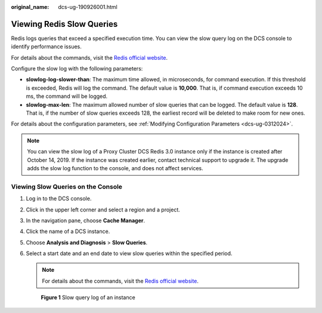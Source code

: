 :original_name: dcs-ug-190926001.html

.. _dcs-ug-190926001:

Viewing Redis Slow Queries
==========================

Redis logs queries that exceed a specified execution time. You can view the slow query log on the DCS console to identify performance issues.

For details about the commands, visit the `Redis official website <https://redis.io/commands>`__.

Configure the slow log with the following parameters:

-  **slowlog-log-slower-than**: The maximum time allowed, in microseconds, for command execution. If this threshold is exceeded, Redis will log the command. The default value is **10,000**. That is, if command execution exceeds 10 ms, the command will be logged.
-  **slowlog-max-len**: The maximum allowed number of slow queries that can be logged. The default value is **128**. That is, if the number of slow queries exceeds 128, the earliest record will be deleted to make room for new ones.

For details about the configuration parameters, see :ref:`Modifying Configuration Parameters <dcs-ug-0312024>`.

.. note::

   You can view the slow log of a Proxy Cluster DCS Redis 3.0 instance only if the instance is created after October 14, 2019. If the instance was created earlier, contact technical support to upgrade it. The upgrade adds the slow log function to the console, and does not affect services.

Viewing Slow Queries on the Console
-----------------------------------

#. Log in to the DCS console.

#. Click |image1| in the upper left corner and select a region and a project.

#. In the navigation pane, choose **Cache Manager**.

#. Click the name of a DCS instance.

#. Choose **Analysis and Diagnosis** > **Slow Queries**.

#. Select a start date and an end date to view slow queries within the specified period.

   .. note::

      For details about the commands, visit the `Redis official website <https://redis.io/commands>`__.


   .. figure:: /_static/images/en-us_image_0281049655.png
      :alt: **Figure 1** Slow query log of an instance

      **Figure 1** Slow query log of an instance

.. |image1| image:: /_static/images/en-us_image_0000001194523041.png
